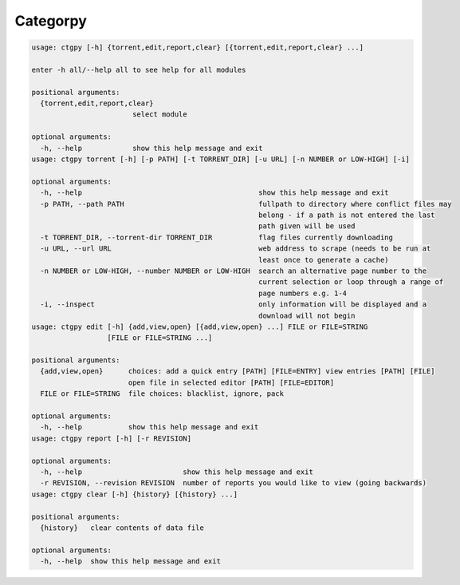 Categorpy
=========

.. image:: https://img.shields.io/badge/python-3.8-blue.svg
    :target: https://www.python.org/downloads/release/python-380
    :alt: python3.8
.. image:: https://travis-ci.com/jshwi/categorpy.svg?branch=master
    :target: https://travis-ci.com/jshwi/categorpy
    :alt: travis-ci.com
.. image:: https://img.shields.io/badge/License-MIT-blue.svg
    :target: https://lbesson.mit-license.org/
    :alt: mit
.. image:: https://img.shields.io/badge/code%20style-black-000000.svg
    :target: https://github.com/psf/black
    :alt: black

.. code-block:: console

    usage: ctgpy [-h] {torrent,edit,report,clear} [{torrent,edit,report,clear} ...]

    enter -h all/--help all to see help for all modules

    positional arguments:
      {torrent,edit,report,clear}
                            select module

    optional arguments:
      -h, --help            show this help message and exit
    usage: ctgpy torrent [-h] [-p PATH] [-t TORRENT_DIR] [-u URL] [-n NUMBER or LOW-HIGH] [-i]

    optional arguments:
      -h, --help                                          show this help message and exit
      -p PATH, --path PATH                                fullpath to directory where conflict files may
                                                          belong - if a path is not entered the last
                                                          path given will be used
      -t TORRENT_DIR, --torrent-dir TORRENT_DIR           flag files currently downloading
      -u URL, --url URL                                   web address to scrape (needs to be run at
                                                          least once to generate a cache)
      -n NUMBER or LOW-HIGH, --number NUMBER or LOW-HIGH  search an alternative page number to the
                                                          current selection or loop through a range of
                                                          page numbers e.g. 1-4
      -i, --inspect                                       only information will be displayed and a
                                                          download will not begin
    usage: ctgpy edit [-h] {add,view,open} [{add,view,open} ...] FILE or FILE=STRING
                      [FILE or FILE=STRING ...]

    positional arguments:
      {add,view,open}      choices: add a quick entry [PATH] [FILE=ENTRY] view entries [PATH] [FILE]
                           open file in selected editor [PATH] [FILE=EDITOR]
      FILE or FILE=STRING  file choices: blacklist, ignore, pack

    optional arguments:
      -h, --help           show this help message and exit
    usage: ctgpy report [-h] [-r REVISION]

    optional arguments:
      -h, --help                        show this help message and exit
      -r REVISION, --revision REVISION  number of reports you would like to view (going backwards)
    usage: ctgpy clear [-h] {history} [{history} ...]

    positional arguments:
      {history}   clear contents of data file

    optional arguments:
      -h, --help  show this help message and exit
..
